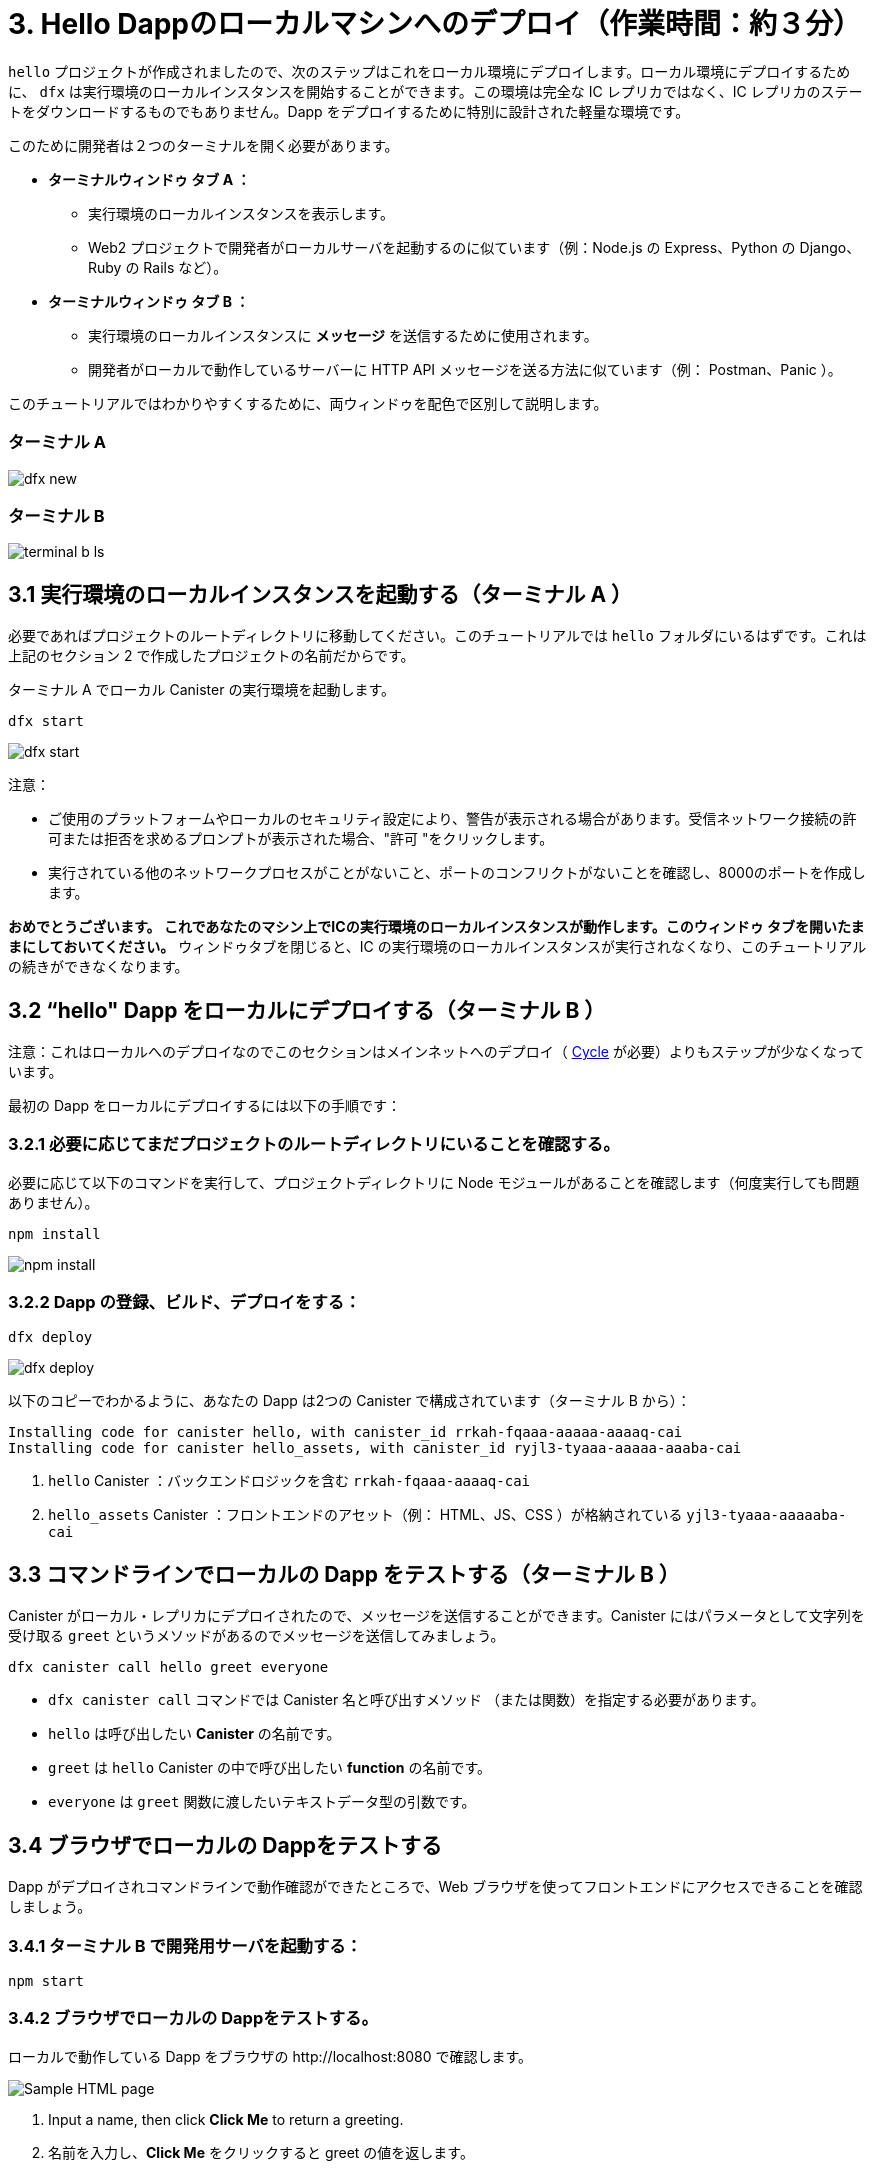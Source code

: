 = 3. Hello Dappのローカルマシンへのデプロイ（作業時間：約３分）

`hello` プロジェクトが作成されましたので、次のステップはこれをローカル環境にデプロイします。ローカル環境にデプロイするために、 `dfx` は実行環境のローカルインスタンスを開始することができます。この環境は完全な IC レプリカではなく、IC レプリカのステートをダウンロードするものでもありません。Dapp をデプロイするために特別に設計された軽量な環境です。

このために開発者は２つのターミナルを開く必要があります。

* *ターミナルウィンドゥ  タブ A ：* 

** 実行環境のローカルインスタンスを表示します。
** Web2 プロジェクトで開発者がローカルサーバを起動するのに似ています（例：Node.js の Express、Python の Django、Ruby の Rails など）。

* *ターミナルウィンドゥ  タブ B ：* 

** 実行環境のローカルインスタンスに *メッセージ* を送信するために使用されます。
** 開発者がローカルで動作しているサーバーに HTTP API メッセージを送る方法に似ています（例： Postman、Panic ）。

このチュートリアルではわかりやすくするために、両ウィンドゥを配色で区別して説明します。

=== ターミナル A

image:quickstart/dfx-new-hello-2.png[dfx new]


=== ターミナル B

image:quickstart/terminal-b-ls.png[terminal b ls]

== 3.1 実行環境のローカルインスタンスを起動する（ターミナル A ）

必要であればプロジェクトのルートディレクトリに移動してください。このチュートリアルでは `hello` フォルダにいるはずです。これは上記のセクション 2 で作成したプロジェクトの名前だからです。

ターミナル A でローカル Canister の実行環境を起動します。

[source,bash]
----
dfx start
----

image:quickstart/terminal-a-dfx-start.png[dfx start]


注意： 

* ご使用のプラットフォームやローカルのセキュリティ設定により、警告が表示される場合があります。受信ネットワーク接続の許可または拒否を求めるプロンプトが表示された場合、"許可 "をクリックします。

* 実行されている他のネットワークプロセスがことがないこと、ポートのコンフリクトがないことを確認し、8000のポートを作成します。

*おめでとうございます。 これであなたのマシン上でICの実行環境のローカルインスタンスが動作します。このウィンドゥ タブを開いたままにしておいてください。* ウィンドゥタブを閉じると、IC の実行環境のローカルインスタンスが実行されなくなり、このチュートリアルの続きができなくなります。

== 3.2 “hello" Dapp をローカルにデプロイする（ターミナル B ）

注意：これはローカルへのデプロイなのでこのセクションはメインネットへのデプロイ（ link:developers-guide/concepts/tokens-cycles[Cycle] が必要）よりもステップが少なくなっています。

最初の Dapp をローカルにデプロイするには以下の手順です：


=== 3.2.1 必要に応じてまだプロジェクトのルートディレクトリにいることを確認する。

必要に応じて以下のコマンドを実行して、プロジェクトディレクトリに Node モジュールがあることを確認します（何度実行しても問題ありません）。

[source,bash]
----
npm install
----

image:quickstart/terminal-b-npm-install.png[npm install]

=== 3.2.2 Dapp の登録、ビルド、デプロイをする：

[source,bash]
----
dfx deploy
----

image:quickstart/terminal-b-dfx-deploy.png[dfx deploy]

以下のコピーでわかるように、あなたの Dapp は2つの Canister で構成されています（ターミナル B から）：

[source, bash]
----
Installing code for canister hello, with canister_id rrkah-fqaaa-aaaaa-aaaaq-cai
Installing code for canister hello_assets, with canister_id ryjl3-tyaaa-aaaaa-aaaba-cai
----

a. `hello` Canister ：バックエンドロジックを含む `rrkah-fqaaa-aaaaq-cai`

b.  `hello_assets` Canister ：フロントエンドのアセット（例： HTML、JS、CSS ）が格納されている `yjl3-tyaaa-aaaaaba-cai`

== 3.3 コマンドラインでローカルの Dapp をテストする（ターミナル B ）

Canister がローカル・レプリカにデプロイされたので、メッセージを送信することができます。Canister にはパラメータとして文字列を受け取る `greet` というメソッドがあるのでメッセージを送信してみましょう。

[source,bash]
----
dfx canister call hello greet everyone
----

* `dfx canister call` コマンドでは Canister 名と呼び出すメソッド （または関数）を指定する必要があります。
* `hello` は呼び出したい *Canister* の名前です。
* `greet` は `hello` Canister の中で呼び出したい *function* の名前です。
* `everyone` は `greet` 関数に渡したいテキストデータ型の引数です。

== 3.4 ブラウザでローカルの Dappをテストする

Dapp がデプロイされコマンドラインで動作確認ができたところで、Web ブラウザを使ってフロントエンドにアクセスできることを確認しましょう。

=== 3.4.1 ターミナル B で開発用サーバを起動する：

[source,bash]
----
npm start
----

=== 3.4.2 ブラウザでローカルの Dappをテストする。

ローカルで動作している Dapp をブラウザの +http://localhost:8080+ で確認します。

image:front-end-prompt.png[Sample HTML page]

. Input a name, then click *Click Me* to return a greeting.
. 名前を入力し、*Click Me* をクリックすると greet の値を返します。
+
例：
+
image:front-end-result.png[Hello, everyone! greeting]

== 3.5 ローカル Canister の実行環境を停止する

ブラウザでアプリケーションをテストした後、ローカル Canister の実行環境を停止して、バックグラウンドで実行し続けないようにします。オンチェーンでのデプロイにはこの実行環境は必要ありません。

ローカルのデプロイを停止するには以下の手順です：

. ターミナル A で Control-C を押して、ローカルネットワークの処理を中断します。

. ターミナル B で Control-C を押して、開発サーバーのプロセスを中断します。

. ローカルコンピュータ上で動作しているローカル Canister 実行環境を停止します：

+
[source,bash]
----
dfx stop
----

== 結論

ローカルにデプロイしたアプリをテストしました。オンチェーンにデプロイするための Cycle を取得する準備ができました。

本題のチュートリアルに進みます。 link:quickstart-intro{outfilesuffix}[quickstart イントロダクション] をご覧ください。

== トラブルシューティング

=== Node.js が正しくインストールされていない

ブラウザでアプリが表示されない場合、Node.js がインストールされていない可能性があります。インストールされていることを確認してください。

=== dfxを過去にインストールした場合

2022年2月以前に IC Dapps を作成したことがある場合、クリーンインストールが必要な場合があります。SDK と関連するプロファイルを削除して再インストールしてください。link:../developers-guide/install-upgrade-remove{outfilesuffix}[インストール、アップグレード、ソフトウェア削除] にある手順で行ってください。

[source,bash]
----
node --version
----



////
= 3. Deploying the Hello Dapp on Local Machine (3 min)

Now that your `hello` project is created, the next step is to deploy it locally. To deploy locally, `dfx` can start a local instance of the execution environment. This environment is not a full IC replica, nor does it download any of the state of an IC replica. It is a lightweight environment designed exlcusively for deploying dapps.

For this, developers should keep two terminals open:

* *Terminal window/tab A:* 

** Shows the local instance of the execution environment running
** Is analogous to how developers often start local servers in web2 projects (e.g. Node.js's Express, Python's Django, Ruby's Rails, etc...)

* *Terminal window/tab B:* 
** Used to send *messages* to the local instance of the execution environment
** Is analogous to how developers send HTTP API messages to servers running locally (e.g. Postman, Panic).

For ease, this tutorial will distinguish between both windows by color scheme:

=== Terminal A

image:quickstart/dfx-new-hello-2.png[dfx new]


=== Terminal B

image:quickstart/terminal-b-ls.png[terminal b ls]

== 3.1 Start the Local Instance of the Execution Environment (Terminal A)

Navigate to the root directory for your project, if necessary. In this tutorial, you should be in the folder `hello` because that is the name of the project created in section 2 above.

Start the local canister execution environment in Terminal A:

[source,bash]
----
dfx start
----

image:quickstart/terminal-a-dfx-start.png[dfx start]


Notes: 

*  Depending on your platform and local security settings, you might see a warning displayed. If you are prompted to allow or deny incoming network connections, click "Allow." 

* Check no other network process is running that would create a port conflict on 8000.

*Congratulations - there is now a local Instance of the execution environmentof the IC running on your machine. Leave this window/tab open and running while you continue.* If the window/tab is closed, the local instance of the execution environment of the IC will not be running and the rest of the tutorial will fail.

== 3.2 Deploy the "hello" Dapp to the Locally (Terminal B)

Note: since this is a local deployment, this section has fewer steps than deploying to mainnet (which requires link:developers-guide/concepts/tokens-cycles[cycles]).

To deploy your first dapp locally:

=== 3.2.1 Check that you are still in the root directory for your project, if needed.

Ensure that node modules are available in your project directory, if needed, by running the following command (it does not hurt to run this many times):

[source,bash]
----
npm install
----

image:quickstart/terminal-b-npm-install.png[npm install]

=== 3.2.2 Register, build and deploy dapp:

[source,bash]
----
dfx deploy
----

image:quickstart/terminal-b-dfx-deploy.png[dfx deploy]

Your dapp is now composed of two canisters as you can see in the copy below (from terminal B):

[source, bash]
----
Installing code for canister hello, with canister_id rrkah-fqaaa-aaaaa-aaaaq-cai
Installing code for canister hello_assets, with canister_id ryjl3-tyaaa-aaaaa-aaaba-cai
----

a. `hello` canister `rrkah-fqaaa-aaaaa-aaaaq-cai` which contains the backend logic.

b. `hello_assets` canister `yjl3-tyaaa-aaaaa-aaaba-cai` which contains the frontend assets (e.g. HTML, JS, CSS).

== 3.3 Testing the Dapp Locally via the Command Line (Terminal B)

Now that the canister is deployed to local replica, you can send it a message. Since the canister has a method called `greet` (which accepts a string as a parameter), we will send it a message.

[source,bash]
----
dfx canister call hello greet everyone
----

* The `dfx canister call` command requires you to specify a canister name and a method—or function—to call.
* `hello` specifies the name of the *canister* you want to call.
* `greet` specifies the name of the *function* you want to call in the `hello` canister.
* `everyone` is the text data type argument that you want to pass to the `greet` function.

== 3.4 Testing the Dapp Locally via the Browser

Now that you have verified that your dapp has been deployed and tested its operation using the command line, let's verify that you can access the front-end using your web browser.

=== 3.4.1 On terminal B, start the development server with:

[source,bash]
----
npm start
----

=== 3.4.2  Test the dapp locally in the browser

To see your dapp running locally in the browser on +http://localhost:8080+.

image:front-end-prompt.png[Sample HTML page]

. Input a name, then click *Click Me* to return a greeting.
+
For example:
+
image:front-end-result.png[Hello, everyone! greeting]

== 3.5 Stop the local canister execution environment

After testing the application in the browser, you can stop the local canister execution environment so that it does not continue running in the background. We will not need it running to deploy on-chain.

To stop the local deployment:

. In the terminal A, press Control-C to interrupt the local network process.

. In the terminal B, press Control-C to interrupt the development server process.

. Stop the local canister execution environment running on your local computer:
+
[source,bash]
----
dfx stop
----

== Conclusion

You have now tested the dapp by deploing it locally. You are ready to acquire cycles to deploy on-chain.

Continue with the main tutorial: link:quickstart-intro{outfilesuffix}[quickstart intro].

== Troubleshooting

=== Node.js is not properly installed

If your dapp does not show in the browser, it is possible that Node.js is not installed. Confirm it is installed by running: 

== Prior installations of dfx

If you have previously created IC dapps before February 2022, you may need to do a clean install. You can delete SDK and associated profiles and re-install it. Follow the instructions here: link:../developers-guide/install-upgrade-remove{outfilesuffix}[Install, upgrade, or remove software].

[source,bash]
----
node --version
----



////